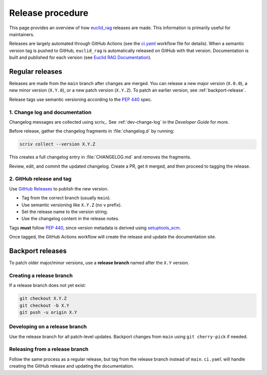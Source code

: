 #################
Release procedure
#################

This page provides an overview of how `euclid_rag <https://github.com/jeipollack/euclid_rag>`_ releases are made.
This information is primarily useful for maintainers.

Releases are largely automated through GitHub Actions (see the `ci.yaml`_ workflow file for details).
When a semantic version tag is pushed to GitHub, ``euclid_rag`` is automatically released on GitHub with that version.
Documentation is built and published for each version (see `Euclid RAG Documentation`_).

.. _`Euclid RAG Documentation`: https://github.io/jeipollack/euclid_rag/
.. _`ci.yaml`: https://github.com/jeipollack/euclid_rag/blob/main/.github/workflows/ci.yaml

.. _regular-release:

Regular releases
================

Releases are made from the ``main`` branch after changes are merged.
You can release a new major version (``X.0.0``), a new minor version (``X.Y.0``), or a new patch version (``X.Y.Z``).
To patch an earlier version, see :ref:`backport-release`.

Release tags use semantic versioning according to the :pep:`440` spec.

1. Change log and documentation
-------------------------------

Changelog messages are collected using scriv_.
See :ref:`dev-change-log` in the *Developer Guide* for more.

Before release, gather the changelog fragments in :file:`changelog.d` by running:

.. code-block:: bash

   scriv collect --version X.Y.Z

This creates a full changelog entry in :file:`CHANGELOG.md` and removes the fragments.

Review, edit, and commit the updated changelog.
Create a PR, get it merged, and then proceed to tagging the release.

2. GitHub release and tag
-------------------------
Use `GitHub Releases`_ to publish the new version.

.. _GitHub Releases: https://docs.github.com/en/repositories/releasing-projects-on-github/managing-releases-in-a-repository

- Tag from the correct branch (usually ``main``).
- Use semantic versioning like ``X.Y.Z`` (no ``v`` prefix).
- Set the release name to the version string.
- Use the changelog content in the release notes.

Tags **must** follow :pep:`440`, since version metadata is derived using setuptools_scm_.

Once tagged, the GitHub Actions workflow will create the release and update the documentation site.

.. _setuptools_scm: https://github.com/pypa/setuptools-scm

.. _backport-release:

Backport releases
=================

To patch older major/minor versions, use a **release branch** named after the ``X.Y`` version.

Creating a release branch
-------------------------

If a release branch does not yet exist:

.. code-block:: bash

   git checkout X.Y.Z
   git checkout -b X.Y
   git push -u origin X.Y

Developing on a release branch
------------------------------

Use the release branch for all patch-level updates.
Backport changes from ``main`` using ``git cherry-pick`` if needed.

Releasing from a release branch
-------------------------------

Follow the same process as a regular release, but tag from the release branch instead of ``main``.
``ci.yaml`` will handle creating the GitHub release and updating the documentation.

